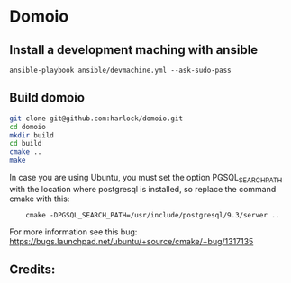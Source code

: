 * Domoio
** Install a development maching with ansible
   : ansible-playbook ansible/devmachine.yml --ask-sudo-pass
** Build domoio
   #+BEGIN_SRC sh
     git clone git@github.com:harlock/domoio.git
     cd domoio
     mkdir build
     cd build
     cmake ..
     make
   #+END_SRC

   In case you are using Ubuntu, you must set the option
   PGSQL_SEARCH_PATH with the location where postgresql is installed, so
   replace the command cmake with this:
:     cmake -DPGSQL_SEARCH_PATH=/usr/include/postgresql/9.3/server ..
   For more information see this bug: https://bugs.launchpad.net/ubuntu/+source/cmake/+bug/1317135
** Credits:
